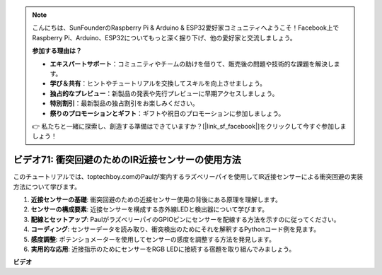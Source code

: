.. note::

    こんにちは、SunFounderのRaspberry Pi & Arduino & ESP32愛好家コミュニティへようこそ！Facebook上でRaspberry Pi、Arduino、ESP32についてもっと深く掘り下げ、他の愛好家と交流しましょう。

    **参加する理由は？**

    - **エキスパートサポート**：コミュニティやチームの助けを借りて、販売後の問題や技術的な課題を解決します。
    - **学び＆共有**：ヒントやチュートリアルを交換してスキルを向上させましょう。
    - **独占的なプレビュー**：新製品の発表や先行プレビューに早期アクセスしましょう。
    - **特別割引**：最新製品の独占割引をお楽しみください。
    - **祭りのプロモーションとギフト**：ギフトや祝日のプロモーションに参加しましょう。

    👉 私たちと一緒に探索し、創造する準備はできていますか？[|link_sf_facebook|]をクリックして今すぐ参加しましょう！

ビデオ71: 衝突回避のためのIR近接センサーの使用方法
=======================================================================================

このチュートリアルでは、toptechboy.comのPaulが案内するラズベリーパイを使用してIR近接センサーによる衝突回避の実装方法について学びます。

#. **近接センサーの基礎**: 衝突回避のための近接センサー使用の背後にある原理を理解します。
#. **センサーの構成要素**: 近接センサーを構成する赤外線LEDと検出器について学びます。
#. **配線とセットアップ**: PaulがラズベリーパイのGPIOピンにセンサーを配線する方法を示すのに従ってください。
#. **コーディング**: センサーデータを読み取り、衝突検出のためにそれを解釈するPythonコード例を見ます。
#. **感度調整**: ポテンショメーターを使用してセンサーの感度を調整する方法を発見します。
#. **実用的な応用**: 近接指示のためにセンサーをRGB LEDに接続する宿題を取り組んでみましょう。

**ビデオ**

.. raw:: html

    <iframe width="700" height="500" src="https://www.youtube.com/embed/5cqzPlkQKns?si=XEcLSb2GIhpWgYOz" title="YouTube video player" frameborder="0" allow="accelerometer; autoplay; clipboard-write; encrypted-media; gyroscope; picture-in-picture; web-share" allowfullscreen></iframe>
